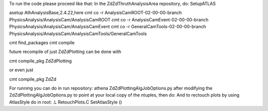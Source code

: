 To run the code please proceed like that: In the ZdZdThruthAnalysisArea repository, do: SetupATLAS

asetup AthAnalysisBase,2.4.22,here cmt co -r AnalysisCamROOT-02-00-00-branch PhysicsAnalysis/AnalysisCam/AnalysisCamROOT cmt co -r AnalysisCamEvent-02-00-00-branch PhysicsAnalysis/AnalysisCam/AnalysisCamEvent cmt co -r GeneralCamTools-02-00-00-branch PhysicsAnalysis/AnalysisCam/AnalysisCamTools/GeneralCamTools

cmt find_packages cmt compile

future recompile of just ZdZdPlotting can be done with

cmt compile_pkg ZdZdPlotting

or even just

cmt compile_pkg ZdZd

For running you can do in run repository: athena ZdZdPlottingAlgJobOptions.py after modifying the ZdZdPlottingAlgJobOptions.py to point at your local copy of the ntuples, then do: And to rectouch plots by using AtlasStyle do in root: .L RetouchPlots.C SetAtlasStyle ()
